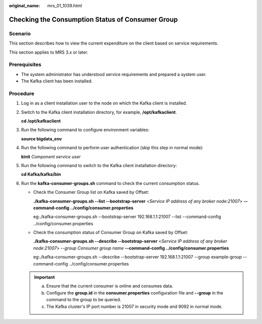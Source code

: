 :original_name: mrs_01_1039.html

.. _mrs_01_1039:

Checking the Consumption Status of Consumer Group
=================================================

Scenario
--------

This section describes how to view the current expenditure on the client based on service requirements.

This section applies to MRS 3.\ *x* or later.

Prerequisites
-------------

-  The system administrator has understood service requirements and prepared a system user.

-  The Kafka client has been installed.

Procedure
---------

#. Log in as a client installation user to the node on which the Kafka client is installed.

#. Switch to the Kafka client installation directory, for example, **/opt/kafkaclient**.

   **cd /opt/kafkaclient**

#. Run the following command to configure environment variables:

   **source bigdata_env**

#. Run the following command to perform user authentication (skip this step in normal mode):

   **kinit** *Component service user*

#. Run the following command to switch to the Kafka client installation directory:

   **cd Kafka/kafka/bin**

#. Run the **kafka-consumer-groups.sh** command to check the current consumption status.

   -  Check the Consumer Group list on Kafka saved by Offset:

      **./kafka-consumer-groups.sh --list --bootstrap-server** <*Service IP address of any broker node:21007*> **--command-config ../config/consumer.properties**

      eg:./kafka-consumer-groups.sh --bootstrap-server 192.168.1.1:21007 --list --command-config ../config/consumer.properties

   -  Check the consumption status of Consumer Group on Kafka saved by Offset:

      **./kafka-consumer-groups.sh --describe --bootstrap-server** <*Service IP address of any broker node:21007*> *--group Consumer group name* **--command-config ../config/consumer.properties**

      eg:./kafka-consumer-groups.sh --describe --bootstrap-server 192.168.1.1:21007 --group example-group --command-config ../config/consumer.properties

   .. important::

      a. Ensure that the current consumer is online and consumes data.
      b. Configure the **group.id** in the **consumer.properties** configuration file and **--group** in the command to the group to be queried.
      c. The Kafka cluster's IP port number is 21007 in security mode and 9092 in normal mode.
